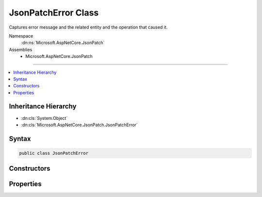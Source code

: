 

JsonPatchError Class
====================






Captures error message and the related entity and the operation that caused it.


Namespace
    :dn:ns:`Microsoft.AspNetCore.JsonPatch`
Assemblies
    * Microsoft.AspNetCore.JsonPatch

----

.. contents::
   :local:



Inheritance Hierarchy
---------------------


* :dn:cls:`System.Object`
* :dn:cls:`Microsoft.AspNetCore.JsonPatch.JsonPatchError`








Syntax
------

.. code-block:: csharp

    public class JsonPatchError








.. dn:class:: Microsoft.AspNetCore.JsonPatch.JsonPatchError
    :hidden:

.. dn:class:: Microsoft.AspNetCore.JsonPatch.JsonPatchError

Constructors
------------

.. dn:class:: Microsoft.AspNetCore.JsonPatch.JsonPatchError
    :noindex:
    :hidden:

    
    .. dn:constructor:: Microsoft.AspNetCore.JsonPatch.JsonPatchError.JsonPatchError(System.Object, Microsoft.AspNetCore.JsonPatch.Operations.Operation, System.String)
    
        
    
        
        Initializes a new instance of :any:`Microsoft.AspNetCore.JsonPatch.JsonPatchError`\.
    
        
    
        
        :param affectedObject: The object that is affected by the error.
        
        :type affectedObject: System.Object
    
        
        :param operation: The :dn:prop:`Microsoft.AspNetCore.JsonPatch.JsonPatchError.Operation` that caused the error.
        
        :type operation: Microsoft.AspNetCore.JsonPatch.Operations.Operation
    
        
        :param errorMessage: The error message.
        
        :type errorMessage: System.String
    
        
        .. code-block:: csharp
    
            public JsonPatchError(object affectedObject, Operation operation, string errorMessage)
    

Properties
----------

.. dn:class:: Microsoft.AspNetCore.JsonPatch.JsonPatchError
    :noindex:
    :hidden:

    
    .. dn:property:: Microsoft.AspNetCore.JsonPatch.JsonPatchError.AffectedObject
    
        
    
        
        Gets the object that is affected by the error.
    
        
        :rtype: System.Object
    
        
        .. code-block:: csharp
    
            public object AffectedObject { get; }
    
    .. dn:property:: Microsoft.AspNetCore.JsonPatch.JsonPatchError.ErrorMessage
    
        
    
        
        Gets the error message.
    
        
        :rtype: System.String
    
        
        .. code-block:: csharp
    
            public string ErrorMessage { get; }
    
    .. dn:property:: Microsoft.AspNetCore.JsonPatch.JsonPatchError.Operation
    
        
    
        
        Gets the :dn:prop:`Microsoft.AspNetCore.JsonPatch.JsonPatchError.Operation` that caused the error.
    
        
        :rtype: Microsoft.AspNetCore.JsonPatch.Operations.Operation
    
        
        .. code-block:: csharp
    
            public Operation Operation { get; }
    

